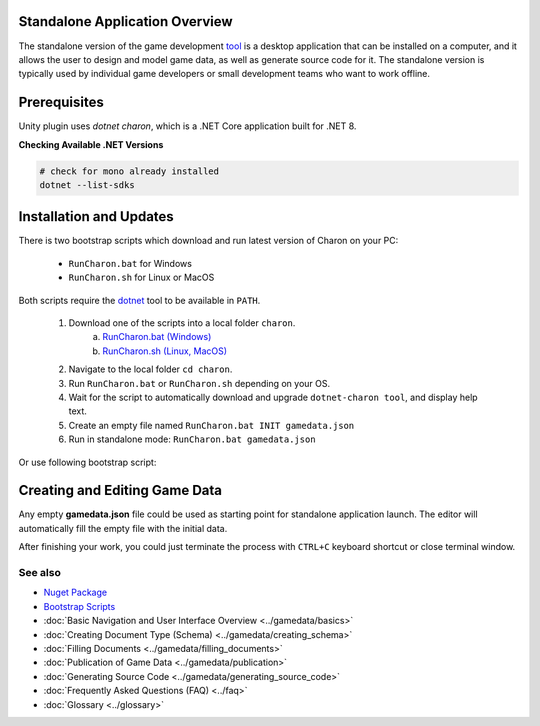 Standalone Application Overview
===============================

The standalone version of the game development `tool <https://www.nuget.org/packages/GameDevWare.Charon>`_ is a desktop application that can be installed on 
a computer, and it allows the user to design and model game data, as well as generate source code for it. 
The standalone version is typically used by individual game developers or small development teams who want to work offline.

.. image:: https://raw.githubusercontent.com/gamedevware/charon/main/docs/assets/editor_screenshot.png
  :width: 800
  :alt: Charon editor UI

Prerequisites
============

Unity plugin uses `dotnet charon`, which is a .NET Core application built for .NET 8.

.. tabs::

   .. tab:: Windows

      1. Download and install `NET 8+ <https://dotnet.microsoft.com/en-us/download>`_.
      2. Make sure you have write access to ``%APPDATA%/Charon`` (C:\Users\%USERNAME%\AppData\Roaming\Charon).

   .. tab:: MacOS

      1. Download and install `NET 8+ <https://dotnet.microsoft.com/en-us/download>`_.
      2. Make sure you have write access to ``~/Library/Application Support/Charon``.
      3. Make sure ``dotnet`` is available from ``$PATH``.

   .. tab:: Linux

      1. Download and install `NET 8+ <https://dotnet.microsoft.com/en-us/download>`_.
      2. Make sure you have write access to ``~/.config/Charon``.
      3. Make sure ``dotnet`` is available from ``$PATH``.

**Checking Available .NET Versions**

.. code-block:: bash

    # check for mono already installed
    dotnet --list-sdks

.. code-block:: bash
    # output for dotnet --list-sdks
    5.0.303 [C:\Program Files\dotnet\sdk]
    5.0.408 [C:\Program Files\dotnet\sdk]
    6.0.428 [C:\Program Files\dotnet\sdk]
    7.0.120 [C:\Program Files\dotnet\sdk]
    8.0.206 [C:\Program Files\dotnet\sdk]
    8.0.405 [C:\Program Files\dotnet\sdk]

Installation and Updates
========================

There is two bootstrap scripts which download and run latest version of Charon on your PC:  

  - ``RunCharon.bat`` for Windows  
  - ``RunCharon.sh`` for Linux or MacOS  

Both scripts require the `dotnet <https://dotnet.microsoft.com/en-us/download/dotnet>`_ tool to be available in ``PATH``.

  1. Download one of the scripts into a local folder ``charon``.  
      a) `RunCharon.bat (Windows) <https://github.com/gamedevware/charon/blob/main/scripts/bootstrap/RunCharon.bat>`_  
      b) `RunCharon.sh (Linux, MacOS) <https://github.com/gamedevware/charon/blob/main/scripts/bootstrap/RunCharon.sh>`_  
  2. Navigate to the local folder ``cd charon``. 
  3. Run ``RunCharon.bat`` or ``RunCharon.sh`` depending on your OS.  
  4. Wait for the script to automatically download and upgrade ``dotnet-charon tool``, and display help text.  
  5. Create an empty file named ``RunCharon.bat INIT gamedata.json``  
  6. Run in standalone mode: ``RunCharon.bat gamedata.json``  

Or use following bootstrap script:  

.. tabs::

   .. tab:: Windows

      .. code-block:: bash
  
        rem ##### Load and run bootstrap script #####

        @echo off
        mkdir Charon
        cd Charon
        curl -O https://raw.githubusercontent.com/gamedevware/charon/main/scripts/bootstrap/RunCharon.bat
        ./RunCharon.bat INIT ./gamedata.json
        
        rem ##### Start editor #####

        ./RunCharon.bat ./gamedata.json --log out

   .. tab:: Linux, MacOS

      .. code-block:: bash

        ##### Load and run bootstrap script #####

        mkdir Charon
        cd Charon
        curl -O https://raw.githubusercontent.com/gamedevware/charon/main/scripts/bootstrap/RunCharon.sh        
        chmod +x RunCharon.sh
		./RunCharon.sh INIT ./gamedata.json
        
        ##### Start editor #####

        ./RunCharon.sh ./gamedata.json --log out

Creating and Editing Game Data
==============================

Any empty **gamedata.json** file could be used as starting point for standalone application launch. 
The editor will automatically fill the empty file with the initial data.  

.. tabs::

   .. tab:: Windows

      .. code-block:: bash
  
        ./RunCharon.bat ./gamedata.json --log out

   .. tab:: Linux, MacOS

      .. code-block:: bash

        ./RunCharon.sh ./gamedata.json --log out

After finishing your work, you could just terminate the process with ``CTRL+C`` keyboard shortcut or close terminal window.  

See also
--------

- `Nuget Package <https://www.nuget.org/packages/GameDevWare.Charon>`_
- `Bootstrap Scripts <https://github.com/gamedevware/charon/tree/main/scripts/bootstrap/>`_
- :doc:`Basic Navigation and User Interface Overview <../gamedata/basics>`
- :doc:`Creating Document Type (Schema) <../gamedata/creating_schema>`
- :doc:`Filling Documents <../gamedata/filling_documents>`
- :doc:`Publication of Game Data <../gamedata/publication>`
- :doc:`Generating Source Code <../gamedata/generating_source_code>`
- :doc:`Frequently Asked Questions (FAQ) <../faq>`
- :doc:`Glossary <../glossary>`

